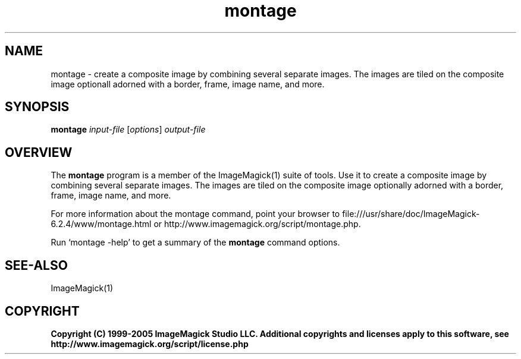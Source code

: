 .TH montage 1 "Date: 2005/03/01 01:00:00" "ImageMagick"
.SH NAME
montage \- create a composite image by combining several separate images. The images are tiled on the composite image optionall adorned with a border, frame, image name, and more.
.SH SYNOPSIS
.TP
\fBmontage\fP \fIinput-file\fP [\fIoptions\fP] \fIoutput-file\fP
.SH OVERVIEW
The \fBmontage\fP program is a member of the ImageMagick(1) suite of tools.  Use it to create a composite image by combining several separate images. The images are tiled on the composite image optionally adorned with a border, frame, image name, and more.

For more information about the montage command, point your browser to file:///usr/share/doc/ImageMagick-6.2.4/www/montage.html or http://www.imagemagick.org/script/montage.php.

Run `montage -help' to get a summary of the \fBmontage\fP command options.
.SH SEE-ALSO
ImageMagick(1)

.SH COPYRIGHT

\fBCopyright (C) 1999-2005 ImageMagick Studio LLC. Additional copyrights and licenses apply to this software, see http://www.imagemagick.org/script/license.php\fP
